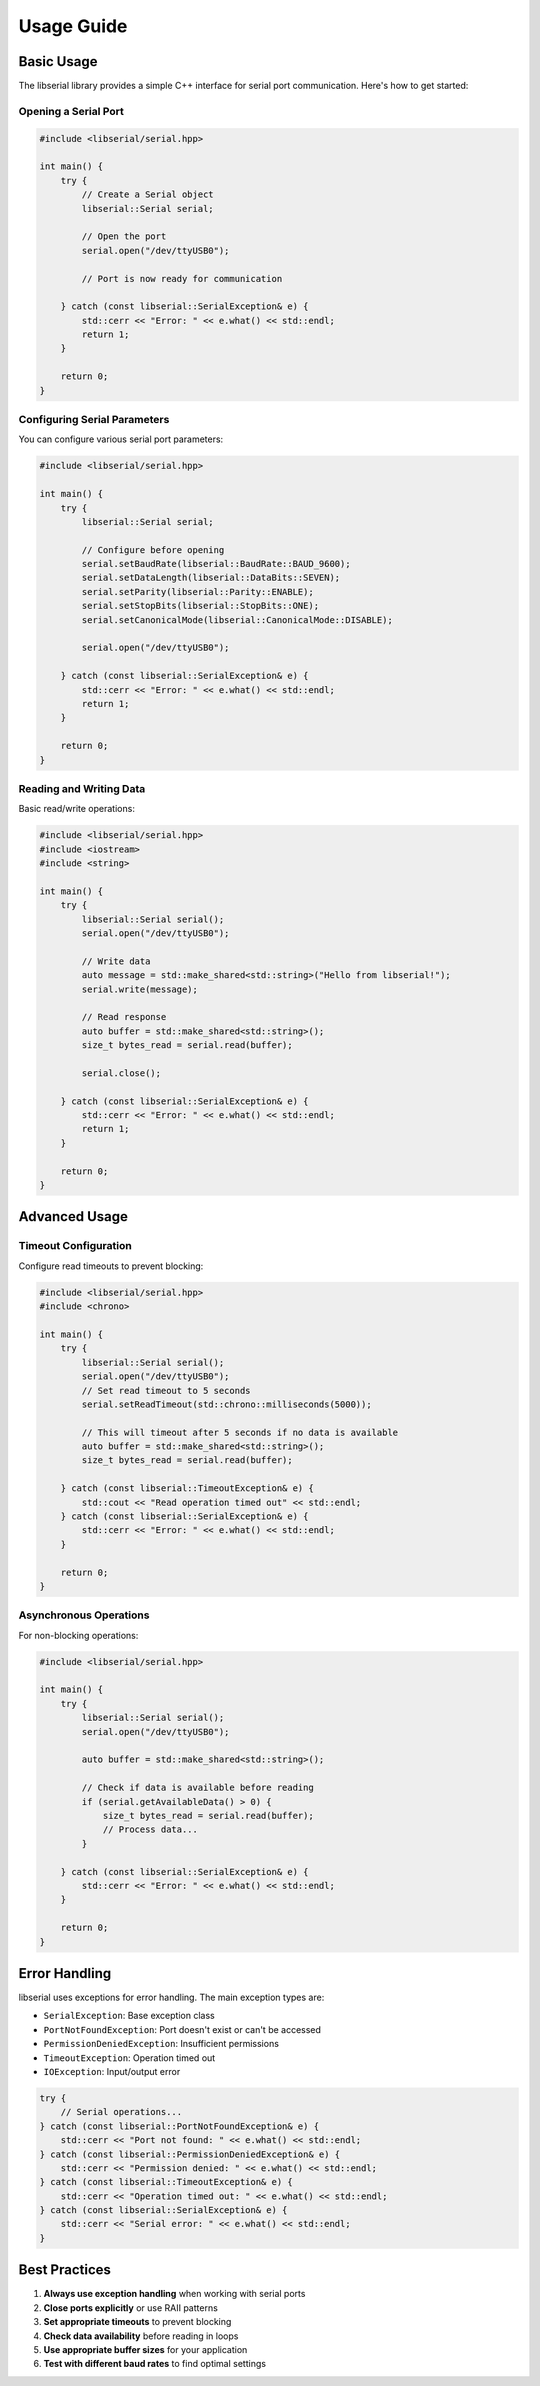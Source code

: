 Usage Guide
===========

Basic Usage
-----------

The libserial library provides a simple C++ interface for serial port communication. Here's how to get started:

Opening a Serial Port
~~~~~~~~~~~~~~~~~~~~~

.. code-block:: cpp

   #include <libserial/serial.hpp>
   
   int main() {
       try {
           // Create a Serial object
           libserial::Serial serial;
           
           // Open the port
           serial.open("/dev/ttyUSB0");
           
           // Port is now ready for communication
           
       } catch (const libserial::SerialException& e) {
           std::cerr << "Error: " << e.what() << std::endl;
           return 1;
       }
       
       return 0;
   }

Configuring Serial Parameters
~~~~~~~~~~~~~~~~~~~~~~~~~~~~~

You can configure various serial port parameters:

.. code-block:: cpp

   #include <libserial/serial.hpp>
   
   int main() {
       try {
           libserial::Serial serial;
           
           // Configure before opening
           serial.setBaudRate(libserial::BaudRate::BAUD_9600);
           serial.setDataLength(libserial::DataBits::SEVEN);
           serial.setParity(libserial::Parity::ENABLE);
           serial.setStopBits(libserial::StopBits::ONE);
           serial.setCanonicalMode(libserial::CanonicalMode::DISABLE);
           
           serial.open("/dev/ttyUSB0");
           
       } catch (const libserial::SerialException& e) {
           std::cerr << "Error: " << e.what() << std::endl;
           return 1;
       }
       
       return 0;
   }

Reading and Writing Data
~~~~~~~~~~~~~~~~~~~~~~~~

Basic read/write operations:

.. code-block:: cpp

   #include <libserial/serial.hpp>
   #include <iostream>
   #include <string>
   
   int main() {
       try {
           libserial::Serial serial();
           serial.open("/dev/ttyUSB0");
           
           // Write data
           auto message = std::make_shared<std::string>("Hello from libserial!");
           serial.write(message);
           
           // Read response
           auto buffer = std::make_shared<std::string>();
           size_t bytes_read = serial.read(buffer);
           
           serial.close();
           
       } catch (const libserial::SerialException& e) {
           std::cerr << "Error: " << e.what() << std::endl;
           return 1;
       }
       
       return 0;
   }

Advanced Usage
--------------

Timeout Configuration
~~~~~~~~~~~~~~~~~~~~~

Configure read timeouts to prevent blocking:

.. code-block:: cpp

   #include <libserial/serial.hpp>
   #include <chrono>
   
   int main() {
       try {
           libserial::Serial serial();
           serial.open("/dev/ttyUSB0");
           // Set read timeout to 5 seconds
           serial.setReadTimeout(std::chrono::milliseconds(5000));

           // This will timeout after 5 seconds if no data is available
           auto buffer = std::make_shared<std::string>();
           size_t bytes_read = serial.read(buffer);
           
       } catch (const libserial::TimeoutException& e) {
           std::cout << "Read operation timed out" << std::endl;
       } catch (const libserial::SerialException& e) {
           std::cerr << "Error: " << e.what() << std::endl;
       }
       
       return 0;
   }

Asynchronous Operations
~~~~~~~~~~~~~~~~~~~~~~~

For non-blocking operations:

.. code-block:: cpp

   #include <libserial/serial.hpp>
   
   int main() {
       try {
           libserial::Serial serial();
           serial.open("/dev/ttyUSB0");

           auto buffer = std::make_shared<std::string>();
           
           // Check if data is available before reading
           if (serial.getAvailableData() > 0) {
               size_t bytes_read = serial.read(buffer);
               // Process data...
           }
           
       } catch (const libserial::SerialException& e) {
           std::cerr << "Error: " << e.what() << std::endl;
       }
       
       return 0;
   }

Error Handling
--------------

libserial uses exceptions for error handling. The main exception types are:

* ``SerialException``: Base exception class
* ``PortNotFoundException``: Port doesn't exist or can't be accessed
* ``PermissionDeniedException``: Insufficient permissions
* ``TimeoutException``: Operation timed out
* ``IOException``: Input/output error

.. code-block:: cpp

   try {
       // Serial operations...
   } catch (const libserial::PortNotFoundException& e) {
       std::cerr << "Port not found: " << e.what() << std::endl;
   } catch (const libserial::PermissionDeniedException& e) {
       std::cerr << "Permission denied: " << e.what() << std::endl;
   } catch (const libserial::TimeoutException& e) {
       std::cerr << "Operation timed out: " << e.what() << std::endl;
   } catch (const libserial::SerialException& e) {
       std::cerr << "Serial error: " << e.what() << std::endl;
   }

Best Practices
--------------

1. **Always use exception handling** when working with serial ports
2. **Close ports explicitly** or use RAII patterns
3. **Set appropriate timeouts** to prevent blocking
4. **Check data availability** before reading in loops
5. **Use appropriate buffer sizes** for your application
6. **Test with different baud rates** to find optimal settings